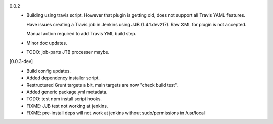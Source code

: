 0.0.2
  - Building using travis script. However that plugin is getting old, does not
    support all Travis YAML features.

    Have issues creating a Travis job in Jenkins
    using JJB (1.4.1.dev217). Raw XML for plugin is not accepted.

    Manual action required to add Travis YML build step.

  - Minor doc updates.

  - TODO: job-parts JTB processer maybe.

[0.0.3-dev]
  - Build config updates.
  - Added dependency installer script.
  - Restructured Grunt targets a bit, main targets are now "check build test".
  - Added generic package.yml metadata.

  - TODO: test npm install script hooks.
  - FIXME: JJB test not working at jenkins.
  - FIXME: pre-install deps will not work at jenkins without sudo/permissions in
    /usr/local

